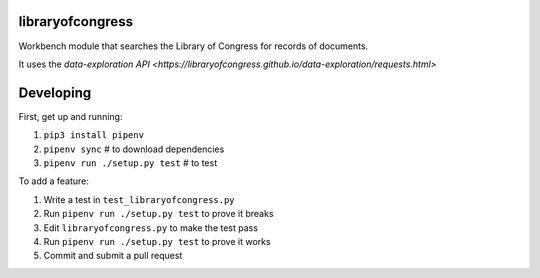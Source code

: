 libraryofcongress
-----------------

Workbench module that searches the Library of Congress for records of documents.

It uses the `data-exploration API 
<https://libraryofcongress.github.io/data-exploration/requests.html>`

Developing
----------

First, get up and running:

1. ``pip3 install pipenv``
2. ``pipenv sync`` # to download dependencies
3. ``pipenv run ./setup.py test`` # to test

To add a feature:

1. Write a test in ``test_libraryofcongress.py``
2. Run ``pipenv run ./setup.py test`` to prove it breaks
3. Edit ``libraryofcongress.py`` to make the test pass
4. Run ``pipenv run ./setup.py test`` to prove it works
5. Commit and submit a pull request
